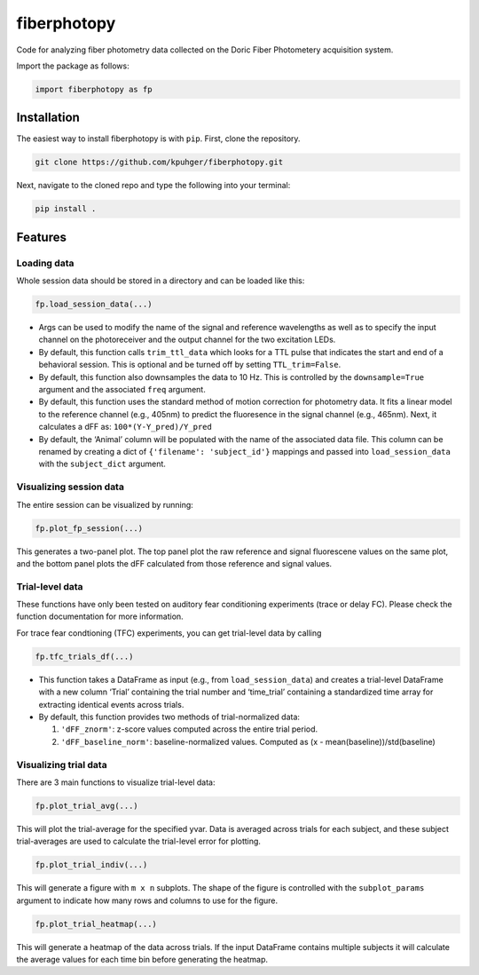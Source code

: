 fiberphotopy
============

Code for analyzing fiber photometry data collected on the Doric Fiber
Photometery acquisition system.

Import the package as follows:

.. code:: python

   import fiberphotopy as fp

Installation
------------

The easiest way to install fiberphotopy is with ``pip``. 
First, clone the repository.

.. code:: bash

   git clone https://github.com/kpuhger/fiberphotopy.git

Next, navigate to the cloned repo and type the following into your terminal:

.. code:: bash

   pip install .

Features
--------

Loading data
~~~~~~~~~~~~

Whole session data should be stored in a directory and can be loaded
like this:

.. code:: python

   fp.load_session_data(...)

-  Args can be used to modify the name of the signal and reference
   wavelengths as well as to specify the input channel on the
   photoreceiver and the output channel for the two excitation LEDs.
-  By default, this function calls ``trim_ttl_data`` which looks for a
   TTL pulse that indicates the start and end of a behavioral session.
   This is optional and be turned off by setting ``TTL_trim=False``.
-  By default, this function also downsamples the data to 10 Hz. This is
   controlled by the ``downsample=True`` argument and the associated
   ``freq`` argument.
-  By default, this function uses the standard method of motion
   correction for photometry data. It fits a linear model to the
   reference channel (e.g., 405nm) to predict the fluoresence in the
   signal channel (e.g., 465nm). Next, it calculates a dFF as: 
   ``100*(Y-Y_pred)/Y_pred``
-  By default, the ‘Animal’ column will be populated with the name of
   the associated data file. This column can be renamed by creating a
   dict of ``{'filename': 'subject_id'}`` mappings and passed into
   ``load_session_data`` with the ``subject_dict`` argument.

Visualizing session data
~~~~~~~~~~~~~~~~~~~~~~~~

The entire session can be visualized by running:

.. code:: python

   fp.plot_fp_session(...)

This generates a two-panel plot. The top panel plot the raw reference
and signal fluorescene values on the same plot, and the bottom panel
plots the dFF calculated from those reference and signal values.

Trial-level data
~~~~~~~~~~~~~~~~

These functions have only been tested on auditory fear conditioning
experiments (trace or delay FC). Please check the function documentation
for more information.

For trace fear condtioning (TFC) experiments, you can get trial-level
data by calling

.. code:: python

   fp.tfc_trials_df(...)

-  This function takes a DataFrame as input (e.g., from
   ``load_session_data``) and creates a trial-level DataFrame with a new
   column ‘Trial’ containing the trial number and ‘time_trial’
   containing a standardized time array for extracting identical events
   across trials.
-  By default, this function provides two methods of trial-normalized
   data:

   1. ``'dFF_znorm'``: z-score values computed across the entire trial
      period.
   2. ``'dFF_baseline_norm'``: baseline-normalized values. Computed as
      (x - mean(baseline))/std(baseline)

Visualizing trial data
~~~~~~~~~~~~~~~~~~~~~~

There are 3 main functions to visualize trial-level data:

.. code:: python

   fp.plot_trial_avg(...)

This will plot the trial-average for the specified yvar. Data is
averaged across trials for each subject, and these subject
trial-averages are used to calculate the trial-level error for plotting.

.. code:: python

   fp.plot_trial_indiv(...)

This will generate a figure with ``m x n`` subplots.
The shape of the figure is controlled with the ``subplot_params``
argument to indicate how many rows and columns to use for the figure.

.. code:: python

   fp.plot_trial_heatmap(...)

This will generate a heatmap of the data across trials. If the input
DataFrame contains multiple subjects it will calculate the average
values for each time bin before generating the heatmap.
